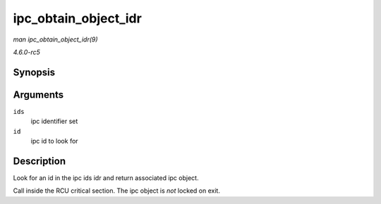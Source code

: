 .. -*- coding: utf-8; mode: rst -*-

.. _API-ipc-obtain-object-idr:

=====================
ipc_obtain_object_idr
=====================

*man ipc_obtain_object_idr(9)*

*4.6.0-rc5*


Synopsis
========

.. c:function:: struct kern_ipc_perm * ipc_obtain_object_idr( struct ipc_ids * ids, int id )

Arguments
=========

``ids``
    ipc identifier set

``id``
    ipc id to look for


Description
===========

Look for an id in the ipc ids idr and return associated ipc object.

Call inside the RCU critical section. The ipc object is *not* locked on
exit.


.. ------------------------------------------------------------------------------
.. This file was automatically converted from DocBook-XML with the dbxml
.. library (https://github.com/return42/sphkerneldoc). The origin XML comes
.. from the linux kernel, refer to:
..
.. * https://github.com/torvalds/linux/tree/master/Documentation/DocBook
.. ------------------------------------------------------------------------------
